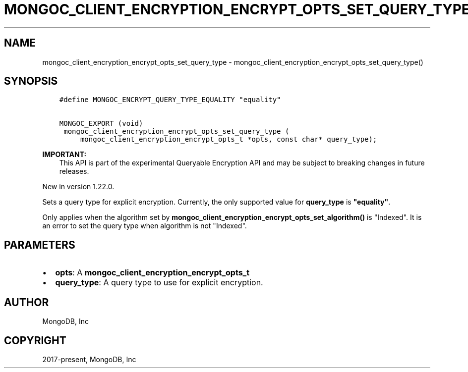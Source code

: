 .\" Man page generated from reStructuredText.
.
.TH "MONGOC_CLIENT_ENCRYPTION_ENCRYPT_OPTS_SET_QUERY_TYPE" "3" "Jun 29, 2022" "1.22.0" "libmongoc"
.SH NAME
mongoc_client_encryption_encrypt_opts_set_query_type \- mongoc_client_encryption_encrypt_opts_set_query_type()
.
.nr rst2man-indent-level 0
.
.de1 rstReportMargin
\\$1 \\n[an-margin]
level \\n[rst2man-indent-level]
level margin: \\n[rst2man-indent\\n[rst2man-indent-level]]
-
\\n[rst2man-indent0]
\\n[rst2man-indent1]
\\n[rst2man-indent2]
..
.de1 INDENT
.\" .rstReportMargin pre:
. RS \\$1
. nr rst2man-indent\\n[rst2man-indent-level] \\n[an-margin]
. nr rst2man-indent-level +1
.\" .rstReportMargin post:
..
.de UNINDENT
. RE
.\" indent \\n[an-margin]
.\" old: \\n[rst2man-indent\\n[rst2man-indent-level]]
.nr rst2man-indent-level -1
.\" new: \\n[rst2man-indent\\n[rst2man-indent-level]]
.in \\n[rst2man-indent\\n[rst2man-indent-level]]u
..
.SH SYNOPSIS
.INDENT 0.0
.INDENT 3.5
.sp
.nf
.ft C
#define MONGOC_ENCRYPT_QUERY_TYPE_EQUALITY "equality"

MONGOC_EXPORT (void)
 mongoc_client_encryption_encrypt_opts_set_query_type (
     mongoc_client_encryption_encrypt_opts_t *opts, const char* query_type);
.ft P
.fi
.UNINDENT
.UNINDENT
.sp
\fBIMPORTANT:\fP
.INDENT 0.0
.INDENT 3.5
This API is part of the experimental
Queryable Encryption API and may be subject
to breaking changes in future releases.
.UNINDENT
.UNINDENT
.sp
New in version 1.22.0.

.sp
Sets a query type for explicit encryption. Currently, the only supported value
for \fBquery_type\fP is \fB"equality"\fP\&.
.sp
Only applies when the algorithm set by \fBmongoc_client_encryption_encrypt_opts_set_algorithm()\fP is "Indexed".
It is an error to set the query type when algorithm is not "Indexed".
.SH PARAMETERS
.INDENT 0.0
.IP \(bu 2
\fBopts\fP: A \fBmongoc_client_encryption_encrypt_opts_t\fP
.IP \(bu 2
\fBquery_type\fP: A query type to use for explicit encryption.
.UNINDENT
.SH AUTHOR
MongoDB, Inc
.SH COPYRIGHT
2017-present, MongoDB, Inc
.\" Generated by docutils manpage writer.
.
